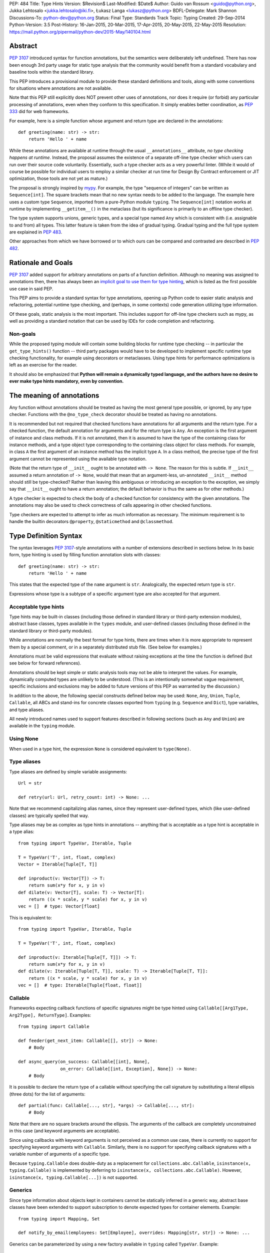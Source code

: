 PEP: 484
Title: Type Hints
Version: $Revision$
Last-Modified: $Date$
Author: Guido van Rossum <guido@python.org>, Jukka Lehtosalo <jukka.lehtosalo@iki.fi>, Łukasz Langa <lukasz@python.org>
BDFL-Delegate: Mark Shannon
Discussions-To: python-dev@python.org
Status: Final
Type: Standards Track
Topic: Typing
Created: 29-Sep-2014
Python-Version: 3.5
Post-History: 16-Jan-2015, 20-Mar-2015, 17-Apr-2015, 20-May-2015, 22-May-2015
Resolution: https://mail.python.org/pipermail/python-dev/2015-May/140104.html


Abstract
========

:pep:`3107` introduced syntax for function annotations, but the semantics
were deliberately left undefined.  There has now been enough 3rd party
usage for static type analysis that the community would benefit from
a standard vocabulary and baseline tools within the standard library.

This PEP introduces a provisional module to provide these standard
definitions and tools, along with some conventions for situations
where annotations are not available.

Note that this PEP still explicitly does NOT prevent other uses of
annotations, nor does it require (or forbid) any particular processing
of annotations, even when they conform to this specification.  It
simply enables better coordination, as :pep:`333` did for web frameworks.

For example, here is a simple function whose argument and return type
are declared in the annotations::

  def greeting(name: str) -> str:
      return 'Hello ' + name

While these annotations are available at runtime through the usual
``__annotations__`` attribute, *no type checking happens at runtime*.
Instead, the proposal assumes the existence of a separate off-line
type checker which users can run over their source code voluntarily.
Essentially, such a type checker acts as a very powerful linter.
(While it would of course be possible for individual users to employ
a similar checker at run time for Design By Contract enforcement or
JIT optimization, those tools are not yet as mature.)

The proposal is strongly inspired by `mypy <mypy_>`_.  For example, the
type "sequence of integers" can be written as ``Sequence[int]``.  The
square brackets mean that no new syntax needs to be added to the
language.  The example here uses a custom type ``Sequence``, imported
from a pure-Python module ``typing``.  The ``Sequence[int]`` notation
works at runtime by implementing ``__getitem__()`` in the metaclass
(but its significance is primarily to an offline type checker).

The type system supports unions, generic types, and a special type
named ``Any`` which is consistent with (i.e. assignable to and from) all
types.  This latter feature is taken from the idea of gradual typing.
Gradual typing and the full type system are explained in :pep:`483`.

Other approaches from which we have borrowed or to which ours can be
compared and contrasted are described in :pep:`482`.


Rationale and Goals
===================

:pep:`3107` added support for arbitrary annotations on parts of a
function definition.  Although no meaning was assigned to annotations
then, there has always been an `implicit goal to use them for type
hinting <gvr-artima_>`_, which is listed as the first possible use case
in said PEP.

This PEP aims to provide a standard syntax for type annotations,
opening up Python code to easier static analysis and refactoring,
potential runtime type checking, and (perhaps, in some contexts)
code generation utilizing type information.

Of these goals, static analysis is the most important.  This includes
support for off-line type checkers such as mypy, as well as providing
a standard notation that can be used by IDEs for code completion and
refactoring.

Non-goals
---------

While the proposed typing module will contain some building blocks for
runtime type checking -- in particular the ``get_type_hints()``
function -- third party packages would have to be developed to
implement specific runtime type checking functionality, for example
using decorators or metaclasses.  Using type hints for performance
optimizations is left as an exercise for the reader.

It should also be emphasized that **Python will remain a dynamically
typed language, and the authors have no desire to ever make type hints
mandatory, even by convention.**


The meaning of annotations
==========================

Any function without annotations should be treated as having the most
general type possible, or ignored, by any type checker.  Functions
with the ``@no_type_check`` decorator should be treated as having
no annotations.

It is recommended but not required that checked functions have
annotations for all arguments and the return type.  For a checked
function, the default annotation for arguments and for the return type
is ``Any``.  An exception is the first argument of instance and
class methods. If it is not annotated, then it is assumed to have the
type of the containing class for instance methods, and a type object
type corresponding to the containing class object for class methods.
For example, in class ``A`` the first argument of an instance method
has the implicit type ``A``. In a class method, the precise type of
the first argument cannot be represented using the available type
notation.

(Note that the return type of ``__init__`` ought to be annotated with
``-> None``.  The reason for this is subtle.  If ``__init__`` assumed
a return annotation of ``-> None``, would that mean that an
argument-less, un-annotated ``__init__`` method should still be
type-checked?  Rather than leaving this ambiguous or introducing an
exception to the exception, we simply say that ``__init__`` ought to
have a return annotation; the default behavior is thus the same as for
other methods.)

A type checker is expected to check the body of a checked function for
consistency with the given annotations.  The annotations may also be
used to check correctness of calls appearing in other checked functions.

Type checkers are expected to attempt to infer as much information as
necessary.  The minimum requirement is to handle the builtin
decorators ``@property``, ``@staticmethod`` and ``@classmethod``.


Type Definition Syntax
======================

The syntax leverages :pep:`3107`-style annotations with a number of
extensions described in sections below.  In its basic form, type
hinting is used by filling function annotation slots with classes::

  def greeting(name: str) -> str:
      return 'Hello ' + name

This states that the expected type of the ``name`` argument is
``str``.  Analogically, the expected return type is ``str``.

Expressions whose type is a subtype of a specific argument type are
also accepted for that argument.


Acceptable type hints
---------------------

Type hints may be built-in classes (including those defined in
standard library or third-party extension modules), abstract base
classes, types available in the ``types`` module, and user-defined
classes (including those defined in the standard library or
third-party modules).

While annotations are normally the best format for type hints,
there are times when it is more appropriate to represent them
by a special comment, or in a separately distributed stub
file.  (See below for examples.)

Annotations must be valid expressions that evaluate without raising
exceptions at the time the function is defined (but see below for
forward references).

Annotations should be kept simple or static analysis tools may not be
able to interpret the values. For example, dynamically computed types
are unlikely to be understood.  (This is an
intentionally somewhat vague requirement, specific inclusions and
exclusions may be added to future versions of this PEP as warranted by
the discussion.)

In addition to the above, the following special constructs defined
below may be used: ``None``, ``Any``, ``Union``, ``Tuple``,
``Callable``, all ABCs and stand-ins for concrete classes exported
from ``typing`` (e.g. ``Sequence`` and ``Dict``), type variables, and
type aliases.

All newly introduced names used to support features described in
following sections (such as ``Any`` and ``Union``) are available in
the ``typing`` module.


Using None
----------

When used in a type hint, the expression ``None`` is considered
equivalent to ``type(None)``.


Type aliases
------------

Type aliases are defined by simple variable assignments::

  Url = str

  def retry(url: Url, retry_count: int) -> None: ...

Note that we recommend capitalizing alias names, since they represent
user-defined types, which (like user-defined classes) are typically
spelled that way.

Type aliases may be as complex as type hints in annotations --
anything that is acceptable as a type hint is acceptable in a type
alias::

    from typing import TypeVar, Iterable, Tuple

    T = TypeVar('T', int, float, complex)
    Vector = Iterable[Tuple[T, T]]

    def inproduct(v: Vector[T]) -> T:
        return sum(x*y for x, y in v)
    def dilate(v: Vector[T], scale: T) -> Vector[T]:
        return ((x * scale, y * scale) for x, y in v)
    vec = []  # type: Vector[float]


This is equivalent to::

    from typing import TypeVar, Iterable, Tuple

    T = TypeVar('T', int, float, complex)

    def inproduct(v: Iterable[Tuple[T, T]]) -> T:
        return sum(x*y for x, y in v)
    def dilate(v: Iterable[Tuple[T, T]], scale: T) -> Iterable[Tuple[T, T]]:
        return ((x * scale, y * scale) for x, y in v)
    vec = []  # type: Iterable[Tuple[float, float]]


Callable
--------

Frameworks expecting callback functions of specific signatures might be
type hinted using ``Callable[[Arg1Type, Arg2Type], ReturnType]``.
Examples::

  from typing import Callable

  def feeder(get_next_item: Callable[[], str]) -> None:
      # Body

  def async_query(on_success: Callable[[int], None],
                  on_error: Callable[[int, Exception], None]) -> None:
      # Body

It is possible to declare the return type of a callable without
specifying the call signature by substituting a literal ellipsis
(three dots) for the list of arguments::

  def partial(func: Callable[..., str], *args) -> Callable[..., str]:
      # Body

Note that there are no square brackets around the ellipsis.  The
arguments of the callback are completely unconstrained in this case
(and keyword arguments are acceptable).

Since using callbacks with keyword arguments is not perceived as a
common use case, there is currently no support for specifying keyword
arguments with ``Callable``.  Similarly, there is no support for
specifying callback signatures with a variable number of arguments of a
specific type.

Because ``typing.Callable`` does double-duty as a replacement for
``collections.abc.Callable``, ``isinstance(x, typing.Callable)`` is
implemented by deferring to ``isinstance(x, collections.abc.Callable)``.
However, ``isinstance(x, typing.Callable[...])`` is not supported.


Generics
--------

Since type information about objects kept in containers cannot be
statically inferred in a generic way, abstract base classes have been
extended to support subscription to denote expected types for container
elements.  Example::

  from typing import Mapping, Set

  def notify_by_email(employees: Set[Employee], overrides: Mapping[str, str]) -> None: ...

Generics can be parameterized by using a new factory available in
``typing`` called ``TypeVar``.  Example::

  from typing import Sequence, TypeVar

  T = TypeVar('T')      # Declare type variable

  def first(l: Sequence[T]) -> T:   # Generic function
      return l[0]

In this case the contract is that the returned value is consistent with
the elements held by the collection.

A ``TypeVar()`` expression must always directly be assigned to a
variable (it should not be used as part of a larger expression).  The
argument to ``TypeVar()`` must be a string equal to the variable name
to which it is assigned.  Type variables must not be redefined.

``TypeVar`` supports constraining parametric types to a fixed set of possible
types (note: those types cannot be parameterized by type variables). For
example, we can define a type variable that ranges over just ``str`` and
``bytes``. By default, a type variable ranges over all possible types.
Example of constraining a type variable::

  from typing import TypeVar, Text

  AnyStr = TypeVar('AnyStr', Text, bytes)

  def concat(x: AnyStr, y: AnyStr) -> AnyStr:
      return x + y

The function ``concat`` can be called with either two ``str`` arguments
or two ``bytes`` arguments, but not with a mix of ``str`` and ``bytes``
arguments.

There should be at least two constraints, if any; specifying a single
constraint is disallowed.

Subtypes of types constrained by a type variable should be treated
as their respective explicitly listed base types in the context of the
type variable.  Consider this example::

  class MyStr(str): ...

  x = concat(MyStr('apple'), MyStr('pie'))

The call is valid but the type variable ``AnyStr`` will be set to
``str`` and not ``MyStr``. In effect, the inferred type of the return
value assigned to ``x`` will also be ``str``.

Additionally, ``Any`` is a valid value for every type variable.
Consider the following::

  def count_truthy(elements: List[Any]) -> int:
      return sum(1 for elem in elements if elem)

This is equivalent to omitting the generic notation and just saying
``elements: List``.


User-defined generic types
--------------------------

You can include a ``Generic`` base class to define a user-defined class
as generic.  Example::

  from typing import TypeVar, Generic
  from logging import Logger

  T = TypeVar('T')

  class LoggedVar(Generic[T]):
      def __init__(self, value: T, name: str, logger: Logger) -> None:
          self.name = name
          self.logger = logger
          self.value = value

      def set(self, new: T) -> None:
          self.log('Set ' + repr(self.value))
          self.value = new

      def get(self) -> T:
          self.log('Get ' + repr(self.value))
          return self.value

      def log(self, message: str) -> None:
          self.logger.info('{}: {}'.format(self.name, message))

``Generic[T]`` as a base class defines that the class ``LoggedVar``
takes a single type parameter ``T``. This also makes ``T`` valid as
a type within the class body.

The ``Generic`` base class uses a metaclass that defines ``__getitem__``
so that ``LoggedVar[t]`` is valid as a type::

  from typing import Iterable

  def zero_all_vars(vars: Iterable[LoggedVar[int]]) -> None:
      for var in vars:
          var.set(0)

A generic type can have any number of type variables, and type variables
may be constrained. This is valid::

  from typing import TypeVar, Generic
  ...

  T = TypeVar('T')
  S = TypeVar('S')

  class Pair(Generic[T, S]):
      ...

Each type variable argument to ``Generic`` must be distinct. This is
thus invalid::

  from typing import TypeVar, Generic
  ...

  T = TypeVar('T')

  class Pair(Generic[T, T]):   # INVALID
      ...

The ``Generic[T]`` base class is redundant in simple cases where you
subclass some other generic class and specify type variables for its
parameters::

  from typing import TypeVar, Iterator

  T = TypeVar('T')

  class MyIter(Iterator[T]):
      ...

That class definition is equivalent to::

  class MyIter(Iterator[T], Generic[T]):
      ...

You can use multiple inheritance with ``Generic``::

  from typing import TypeVar, Generic, Sized, Iterable, Container, Tuple

  T = TypeVar('T')

  class LinkedList(Sized, Generic[T]):
      ...

  K = TypeVar('K')
  V = TypeVar('V')

  class MyMapping(Iterable[Tuple[K, V]],
                  Container[Tuple[K, V]],
                  Generic[K, V]):
      ...

Subclassing a generic class without specifying type parameters assumes
``Any`` for each position.  In the following example, ``MyIterable``
is not generic but implicitly inherits from ``Iterable[Any]``::

  from typing import Iterable

  class MyIterable(Iterable):  # Same as Iterable[Any]
      ...

Generic metaclasses are not supported.


Scoping rules for type variables
--------------------------------

Type variables follow normal name resolution rules.
However, there are some special cases in the static typechecking context:

* A type variable used in a generic function could be inferred to represent
  different types in the same code block. Example::

    from typing import TypeVar, Generic

    T = TypeVar('T')

    def fun_1(x: T) -> T: ...  # T here
    def fun_2(x: T) -> T: ...  # and here could be different

    fun_1(1)                   # This is OK, T is inferred to be int
    fun_2('a')                 # This is also OK, now T is str

* A type variable used in a method of a generic class that coincides
  with one of the variables that parameterize this class is always bound
  to that variable. Example::

    from typing import TypeVar, Generic

    T = TypeVar('T')

    class MyClass(Generic[T]):
        def meth_1(self, x: T) -> T: ...  # T here
        def meth_2(self, x: T) -> T: ...  # and here are always the same

    a = MyClass()  # type: MyClass[int]
    a.meth_1(1)    # OK
    a.meth_2('a')  # This is an error!

* A type variable used in a method that does not match any of the variables
  that parameterize the class makes this method a generic function in that
  variable::

    T = TypeVar('T')
    S = TypeVar('S')
    class Foo(Generic[T]):
        def method(self, x: T, y: S) -> S:
            ...

    x = Foo()               # type: Foo[int]
    y = x.method(0, "abc")  # inferred type of y is str

* Unbound type variables should not appear in the bodies of generic functions,
  or in the class bodies apart from method definitions::

    T = TypeVar('T')
    S = TypeVar('S')

    def a_fun(x: T) -> None:
        # this is OK
        y = []  # type: List[T]
        # but below is an error!
        y = []  # type: List[S]

    class Bar(Generic[T]):
        # this is also an error
        an_attr = []  # type: List[S]

        def do_something(x: S) -> S:  # this is OK though
            ...

* A generic class definition that appears inside a generic function
  should not use type variables that parameterize the generic function::

    from typing import List

    def a_fun(x: T) -> None:

        # This is OK
        a_list = []  # type: List[T]
        ...

        # This is however illegal
        class MyGeneric(Generic[T]):
            ...

* A generic class nested in another generic class cannot use same type
  variables. The scope of the type variables of the outer class
  doesn't cover the inner one::

    T = TypeVar('T')
    S = TypeVar('S')

    class Outer(Generic[T]):
        class Bad(Iterable[T]):       # Error
            ...
        class AlsoBad:
            x = None  # type: List[T] # Also an error

        class Inner(Iterable[S]):     # OK
            ...
        attr = None  # type: Inner[T] # Also OK


Instantiating generic classes and type erasure
----------------------------------------------

User-defined generic classes can be instantiated. Suppose we write
a ``Node`` class inheriting from ``Generic[T]``::

  from typing import TypeVar, Generic

  T = TypeVar('T')

  class Node(Generic[T]):
      ...

To create ``Node`` instances you call ``Node()`` just as for a regular
class.  At runtime the type (class) of the instance will be ``Node``.
But what type does it have to the type checker?  The answer depends on
how much information is available in the call.  If the constructor
(``__init__`` or ``__new__``) uses ``T`` in its signature, and a
corresponding argument value is passed, the type of the corresponding
argument(s) is substituted.  Otherwise, ``Any`` is assumed.  Example::

  from typing import TypeVar, Generic

  T = TypeVar('T')

  class Node(Generic[T]):
      x = None  # type: T # Instance attribute (see below)
      def __init__(self, label: T = None) -> None:
          ...

  x = Node('')  # Inferred type is Node[str]
  y = Node(0)   # Inferred type is Node[int]
  z = Node()    # Inferred type is Node[Any]

In case the inferred type uses ``[Any]`` but the intended type is more
specific, you can use a type comment (see below) to force the type of
the variable, e.g.::

  # (continued from previous example)
  a = Node()  # type: Node[int]
  b = Node()  # type: Node[str]

Alternatively, you can instantiate a specific concrete type, e.g.::

  # (continued from previous example)
  p = Node[int]()
  q = Node[str]()
  r = Node[int]('')  # Error
  s = Node[str](0)   # Error

Note that the runtime type (class) of ``p`` and ``q`` is still just ``Node``
-- ``Node[int]`` and ``Node[str]`` are distinguishable class objects, but
the runtime class of the objects created by instantiating them doesn't
record the distinction. This behavior is called "type erasure"; it is
common practice in languages with generics (e.g. Java, TypeScript).

Using generic classes (parameterized or not) to access attributes will result
in type check failure. Outside the class definition body, a class attribute
cannot be assigned, and can only be looked up by accessing it through a
class instance that does not have an instance attribute with the same name::

  # (continued from previous example)
  Node[int].x = 1  # Error
  Node[int].x      # Error
  Node.x = 1       # Error
  Node.x           # Error
  type(p).x        # Error
  p.x              # Ok (evaluates to None)
  Node[int]().x    # Ok (evaluates to None)
  p.x = 1          # Ok, but assigning to instance attribute

Generic versions of abstract collections like ``Mapping`` or ``Sequence``
and generic versions of built-in classes -- ``List``, ``Dict``, ``Set``,
and ``FrozenSet`` -- cannot be instantiated. However, concrete user-defined
subclasses thereof and generic versions of concrete collections can be
instantiated::

  data = DefaultDict[int, bytes]()

Note that one should not confuse static types and runtime classes.
The type is still erased in this case and the above expression is
just a shorthand for::

  data = collections.defaultdict()  # type: DefaultDict[int, bytes]

It is not recommended to use the subscripted class (e.g. ``Node[int]``)
directly in an expression -- using a type alias (e.g. ``IntNode = Node[int]``)
instead is preferred. (First, creating the subscripted class,
e.g. ``Node[int]``, has a runtime cost. Second, using a type alias
is more readable.)


Arbitrary generic types as base classes
---------------------------------------

``Generic[T]`` is only valid as a base class -- it's not a proper type.
However, user-defined generic types such as ``LinkedList[T]`` from the
above example and built-in generic types and ABCs such as ``List[T]``
and ``Iterable[T]`` are valid both as types and as base classes. For
example, we can define a subclass of ``Dict`` that specializes type
arguments::

  from typing import Dict, List, Optional

  class Node:
      ...

  class SymbolTable(Dict[str, List[Node]]):
      def push(self, name: str, node: Node) -> None:
          self.setdefault(name, []).append(node)

      def pop(self, name: str) -> Node:
          return self[name].pop()

      def lookup(self, name: str) -> Optional[Node]:
          nodes = self.get(name)
          if nodes:
              return nodes[-1]
          return None

``SymbolTable`` is a subclass of ``dict`` and a subtype of ``Dict[str,
List[Node]]``.

If a generic base class has a type variable as a type argument, this
makes the defined class generic. For example, we can define a generic
``LinkedList`` class that is iterable and a container::

  from typing import TypeVar, Iterable, Container

  T = TypeVar('T')

  class LinkedList(Iterable[T], Container[T]):
      ...

Now ``LinkedList[int]`` is a valid type. Note that we can use ``T``
multiple times in the base class list, as long as we don't use the
same type variable ``T`` multiple times within ``Generic[...]``.

Also consider the following example::

  from typing import TypeVar, Mapping

  T = TypeVar('T')

  class MyDict(Mapping[str, T]):
      ...

In this case MyDict has a single parameter, T.


Abstract generic types
----------------------

The metaclass used by ``Generic`` is a subclass of ``abc.ABCMeta``.
A generic class can be an ABC by including abstract methods
or properties, and generic classes can also have ABCs as base
classes without a metaclass conflict.


Type variables with an upper bound
----------------------------------

A type variable may specify an upper bound using ``bound=<type>`` (note:
<type> itself cannot be parameterized by type variables). This means that an
actual type substituted (explicitly or implicitly) for the type variable must
be a subtype of the boundary type. Example::

  from typing import TypeVar, Sized

  ST = TypeVar('ST', bound=Sized)

  def longer(x: ST, y: ST) -> ST:
      if len(x) > len(y):
          return x
      else:
          return y

  longer([1], [1, 2])  # ok, return type List[int]
  longer({1}, {1, 2})  # ok, return type Set[int]
  longer([1], {1, 2})  # ok, return type Collection[int]

An upper bound cannot be combined with type constraints (as in used
``AnyStr``, see the example earlier); type constraints cause the
inferred type to be _exactly_ one of the constraint types, while an
upper bound just requires that the actual type is a subtype of the
boundary type.


Covariance and contravariance
-----------------------------

Consider a class ``Employee`` with a subclass ``Manager``.  Now
suppose we have a function with an argument annotated with
``List[Employee]``.  Should we be allowed to call this function with a
variable of type ``List[Manager]`` as its argument?  Many people would
answer "yes, of course" without even considering the consequences.
But unless we know more about the function, a type checker should
reject such a call: the function might append an ``Employee`` instance
to the list, which would violate the variable's type in the caller.

It turns out such an argument acts *contravariantly*, whereas the
intuitive answer (which is correct in case the function doesn't mutate
its argument!) requires the argument to act *covariantly*.  A longer
introduction to these concepts can be found on `Wikipedia
<wiki-variance_>`_ and in :pep:`483`; here we just show how to control
a type checker's behavior.

By default generic types are considered *invariant* in all type variables,
which means that values for variables annotated with types like
``List[Employee]`` must exactly match the type annotation -- no subclasses or
superclasses of the type parameter (in this example ``Employee``) are
allowed.

To facilitate the declaration of container types where covariant or
contravariant type checking is acceptable, type variables accept keyword
arguments ``covariant=True`` or ``contravariant=True``. At most one of these
may be passed. Generic types defined with such variables are considered
covariant or contravariant in the corresponding variable. By convention,
it is recommended to use names ending in ``_co`` for type variables
defined with ``covariant=True`` and names ending in ``_contra`` for that
defined with ``contravariant=True``.

A typical example involves defining an immutable (or read-only)
container class::

  from typing import TypeVar, Generic, Iterable, Iterator

  T_co = TypeVar('T_co', covariant=True)

  class ImmutableList(Generic[T_co]):
      def __init__(self, items: Iterable[T_co]) -> None: ...
      def __iter__(self) -> Iterator[T_co]: ...
      ...

  class Employee: ...

  class Manager(Employee): ...

  def dump_employees(emps: ImmutableList[Employee]) -> None:
      for emp in emps:
          ...

  mgrs = ImmutableList([Manager()])  # type: ImmutableList[Manager]
  dump_employees(mgrs)  # OK

The read-only collection classes in ``typing`` are all declared
covariant in their type variable (e.g. ``Mapping`` and ``Sequence``). The
mutable collection classes (e.g. ``MutableMapping`` and
``MutableSequence``) are declared invariant. The one example of
a contravariant type is the ``Generator`` type, which is contravariant
in the ``send()`` argument type (see below).

Note: Covariance or contravariance is *not* a property of a type variable,
but a property of a generic class defined using this variable.
Variance is only applicable to generic types; generic functions
do not have this property. The latter should be defined using only
type variables without ``covariant`` or ``contravariant`` keyword arguments.
For example, the following example is
fine::

  from typing import TypeVar

  class Employee: ...

  class Manager(Employee): ...

  E = TypeVar('E', bound=Employee)

  def dump_employee(e: E) -> None: ...

  dump_employee(Manager())  # OK

while the following is prohibited::

  B_co = TypeVar('B_co', covariant=True)

  def bad_func(x: B_co) -> B_co:  # Flagged as error by a type checker
      ...


The numeric tower
-----------------

:pep:`3141` defines Python's numeric tower, and the stdlib module
``numbers`` implements the corresponding ABCs (``Number``,
``Complex``, ``Real``, ``Rational`` and ``Integral``).  There are some
issues with these ABCs, but the built-in concrete numeric classes
``complex``, ``float`` and ``int`` are ubiquitous (especially the
latter two :-).

Rather than requiring that users write ``import numbers`` and then use
``numbers.Float`` etc., this PEP proposes a straightforward shortcut
that is almost as effective: when an argument is annotated as having
type ``float``, an argument of type ``int`` is acceptable; similar,
for an argument annotated as having type ``complex``, arguments of
type ``float`` or ``int`` are acceptable.  This does not handle
classes implementing the corresponding ABCs or the
``fractions.Fraction`` class, but we believe those use cases are
exceedingly rare.


Forward references
------------------

When a type hint contains names that have not been defined yet, that
definition may be expressed as a string literal, to be resolved later.

A situation where this occurs commonly is the definition of a
container class, where the class being defined occurs in the signature
of some of the methods.  For example, the following code (the start of
a simple binary tree implementation) does not work::

  class Tree:
      def __init__(self, left: Tree, right: Tree):
          self.left = left
          self.right = right

To address this, we write::

  class Tree:
      def __init__(self, left: 'Tree', right: 'Tree'):
          self.left = left
          self.right = right

The string literal should contain a valid Python expression (i.e.,
``compile(lit, '', 'eval')`` should be a valid code object) and it
should evaluate without errors once the module has been fully loaded.
The local and global namespace in which it is evaluated should be the
same namespaces in which default arguments to the same function would
be evaluated.

Moreover, the expression should be parseable as a valid type hint, i.e.,
it is constrained by the rules from the section `Acceptable type hints`_
above.

It is allowable to use string literals as *part* of a type hint, for
example::

    class Tree:
        ...
        def leaves(self) -> List['Tree']:
            ...

A common use for forward references is when e.g. Django models are
needed in the signatures.  Typically, each model is in a separate
file, and has methods taking arguments whose type involves other models.
Because of the way circular imports work in Python, it is often not
possible to import all the needed models directly::

    # File models/a.py
    from models.b import B
    class A(Model):
        def foo(self, b: B): ...

    # File models/b.py
    from models.a import A
    class B(Model):
        def bar(self, a: A): ...

    # File main.py
    from models.a import A
    from models.b import B

Assuming main is imported first, this will fail with an ImportError at
the line ``from models.a import A`` in models/b.py, which is being
imported from models/a.py before a has defined class A.  The solution
is to switch to module-only imports and reference the models by their
_module_._class_ name::

    # File models/a.py
    from models import b
    class A(Model):
        def foo(self, b: 'b.B'): ...

    # File models/b.py
    from models import a
    class B(Model):
        def bar(self, a: 'a.A'): ...

    # File main.py
    from models.a import A
    from models.b import B


Union types
-----------

Since accepting a small, limited set of expected types for a single
argument is common, there is a new special factory called ``Union``.
Example::

  from typing import Union

  def handle_employees(e: Union[Employee, Sequence[Employee]]) -> None:
      if isinstance(e, Employee):
          e = [e]
      ...

A type factored by ``Union[T1, T2, ...]`` is a supertype
of all types ``T1``, ``T2``, etc., so that a value that
is a member of one of these types is acceptable for an argument
annotated by ``Union[T1, T2, ...]``.

One common case of union types are *optional* types.  By default,
``None`` is an invalid value for any type, unless a default value of
``None`` has been provided in the function definition.  Examples::

  def handle_employee(e: Union[Employee, None]) -> None: ...

As a shorthand for ``Union[T1, None]`` you can write ``Optional[T1]``;
for example, the above is equivalent to::

  from typing import Optional

  def handle_employee(e: Optional[Employee]) -> None: ...

A past version of this PEP allowed type checkers to assume an optional
type when the default value is ``None``, as in this code::

  def handle_employee(e: Employee = None): ...

This would have been treated as equivalent to::

  def handle_employee(e: Optional[Employee] = None) -> None: ...

This is no longer the recommended behavior. Type checkers should move
towards requiring the optional type to be made explicit.

Support for singleton types in unions
-------------------------------------

A singleton instance is frequently used to mark some special condition,
in particular in situations where ``None`` is also a valid value
for a variable. Example::

  _empty = object()

  def func(x=_empty):
      if x is _empty:  # default argument value
          return 0
      elif x is None:  # argument was provided and it's None
          return 1
      else:
          return x * 2

To allow precise typing in such situations, the user should use
the ``Union`` type in conjunction with the ``enum.Enum`` class provided
by the standard library, so that type errors can be caught statically::

  from typing import Union
  from enum import Enum

  class Empty(Enum):
      token = 0
  _empty = Empty.token

  def func(x: Union[int, None, Empty] = _empty) -> int:

      boom = x * 42  # This fails type check

      if x is _empty:
          return 0
      elif x is None:
          return 1
      else:  # At this point typechecker knows that x can only have type int
          return x * 2

Since the subclasses of ``Enum`` cannot be further subclassed,
the type of variable ``x`` can be statically inferred in all branches
of the above example. The same approach is applicable if more than one
singleton object is needed: one can use an enumeration that has more than
one value::

  class Reason(Enum):
      timeout = 1
      error = 2

  def process(response: Union[str, Reason] = '') -> str:
      if response is Reason.timeout:
          return 'TIMEOUT'
      elif response is Reason.error:
          return 'ERROR'
      else:
          # response can be only str, all other possible values exhausted
          return 'PROCESSED: ' + response


The ``Any`` type
----------------

A special kind of type is ``Any``.  Every type is consistent with
``Any``.  It can be considered a type that has all values and all methods.
Note that ``Any`` and builtin type ``object`` are completely different.

When the type of a value is ``object``, the type checker will reject
almost all operations on it, and assigning it to a variable (or using
it as a return value) of a more specialized type is a type error.  On
the other hand, when a value has type ``Any``, the type checker will
allow all operations on it, and a value of type ``Any`` can be assigned
to a variable (or used as a return value) of a more constrained type.

A function parameter without an annotation is assumed to be annotated with
``Any``. If a generic type is used without specifying type parameters,
they are assumed to be ``Any``::

  from typing import Mapping

  def use_map(m: Mapping) -> None:  # Same as Mapping[Any, Any]
      ...

This rule also applies to ``Tuple``, in annotation context it is equivalent
to ``Tuple[Any, ...]`` and, in turn, to ``tuple``. As well, a bare
``Callable`` in an annotation is equivalent to ``Callable[..., Any]`` and,
in turn, to ``collections.abc.Callable``::

  from typing import Tuple, List, Callable

  def check_args(args: Tuple) -> bool:
      ...

  check_args(())           # OK
  check_args((42, 'abc'))  # Also OK
  check_args(3.14)         # Flagged as error by a type checker

  # A list of arbitrary callables is accepted by this function
  def apply_callbacks(cbs: List[Callable]) -> None:
      ...


The ``NoReturn`` type
---------------------

The ``typing`` module provides a special type ``NoReturn`` to annotate functions
that never return normally. For example, a function that unconditionally
raises an exception::

  from typing import NoReturn

  def stop() -> NoReturn:
      raise RuntimeError('no way')

The ``NoReturn`` annotation is used for functions such as ``sys.exit``.
Static type checkers will ensure that functions annotated as returning
``NoReturn`` truly never return, either implicitly or explicitly::

  import sys
  from typing import NoReturn

    def f(x: int) -> NoReturn:  # Error, f(0) implicitly returns None
        if x != 0:
            sys.exit(1)

The checkers will also recognize that the code after calls to such functions
is unreachable and will behave accordingly::

  # continue from first example
  def g(x: int) -> int:
      if x > 0:
          return x
      stop()
      return 'whatever works'  # Error might be not reported by some checkers
                               # that ignore errors in unreachable blocks

The ``NoReturn`` type is only valid as a return annotation of functions,
and considered an error if it appears in other positions::

  from typing import List, NoReturn

  # All of the following are errors
  def bad1(x: NoReturn) -> int:
      ...
  bad2 = None  # type: NoReturn
  def bad3() -> List[NoReturn]:
      ...


The type of class objects
-------------------------

Sometimes you want to talk about class objects, in particular class
objects that inherit from a given class.  This can be spelled as
``Type[C]`` where ``C`` is a class.  To clarify: while ``C`` (when
used as an annotation) refers to instances of class ``C``, ``Type[C]``
refers to *subclasses* of ``C``.  (This is a similar distinction as
between ``object`` and ``type``.)

For example, suppose we have the following classes::

  class User: ...  # Abstract base for User classes
  class BasicUser(User): ...
  class ProUser(User): ...
  class TeamUser(User): ...

And suppose we have a function that creates an instance of one of
these classes if you pass it a class object::

  def new_user(user_class):
      user = user_class()
      # (Here we could write the user object to a database)
      return user

Without ``Type[]`` the best we could do to annotate ``new_user()``
would be::

  def new_user(user_class: type) -> User:
      ...

However using ``Type[]`` and a type variable with an upper bound we
can do much better::

  U = TypeVar('U', bound=User)
  def new_user(user_class: Type[U]) -> U:
      ...

Now when we call ``new_user()`` with a specific subclass of ``User`` a
type checker will infer the correct type of the result::

  joe = new_user(BasicUser)  # Inferred type is BasicUser

The value corresponding to ``Type[C]`` must be an actual class object
that's a subtype of ``C``, not a special form.  In other words, in the
above example calling e.g. ``new_user(Union[BasicUser, ProUser])`` is
rejected by the type checker (in addition to failing at runtime
because you can't instantiate a union).

Note that it is legal to use a union of classes as the parameter for
``Type[]``, as in::

  def new_non_team_user(user_class: Type[Union[BasicUser, ProUser]]):
      user = new_user(user_class)
      ...

However the actual argument passed in at runtime must still be a
concrete class object, e.g. in the above example::

  new_non_team_user(ProUser)  # OK
  new_non_team_user(TeamUser)  # Disallowed by type checker

``Type[Any]`` is also supported (see below for its meaning).

``Type[T]`` where ``T`` is a type variable is allowed when annotating the
first argument of a class method (see the relevant section).

Any other special constructs like ``Tuple`` or ``Callable`` are not allowed
as an argument to ``Type``.

There are some concerns with this feature: for example when
``new_user()`` calls ``user_class()`` this implies that all subclasses
of ``User`` must support this in their constructor signature.  However
this is not unique to ``Type[]``: class methods have similar concerns.
A type checker ought to flag violations of such assumptions, but by
default constructor calls that match the constructor signature in the
indicated base class (``User`` in the example above) should be
allowed.  A program containing a complex or extensible class hierarchy
might also handle this by using a factory class method.  A future
revision of this PEP may introduce better ways of dealing with these
concerns.

When ``Type`` is parameterized it requires exactly one parameter.
Plain ``Type`` without brackets is equivalent to ``Type[Any]`` and
this in turn is equivalent to ``type`` (the root of Python's metaclass
hierarchy).  This equivalence also motivates the name, ``Type``, as
opposed to alternatives like ``Class`` or ``SubType``, which were
proposed while this feature was under discussion; this is similar to
the relationship between e.g. ``List`` and ``list``.

Regarding the behavior of ``Type[Any]`` (or ``Type`` or ``type``),
accessing attributes of a variable with this type only provides
attributes and methods defined by ``type`` (for example,
``__repr__()`` and ``__mro__``).  Such a variable can be called with
arbitrary arguments, and the return type is ``Any``.

``Type`` is covariant in its parameter, because ``Type[Derived]`` is a
subtype of ``Type[Base]``::

  def new_pro_user(pro_user_class: Type[ProUser]):
      user = new_user(pro_user_class)  # OK
      ...


Annotating instance and class methods
-------------------------------------

In most cases the first argument of class and instance methods
does not need to be annotated, and it is assumed to have the
type of the containing class for instance methods, and a type object
type corresponding to the containing class object for class methods.
In addition, the first argument in an instance method can be annotated
with a type variable. In this case the return type may use the same
type variable, thus making that method a generic function. For example::

  T = TypeVar('T', bound='Copyable')
  class Copyable:
      def copy(self: T) -> T:
          # return a copy of self

  class C(Copyable): ...
  c = C()
  c2 = c.copy()  # type here should be C

The same applies to class methods using ``Type[]`` in an annotation
of the first argument::

  T = TypeVar('T', bound='C')
  class C:
      @classmethod
      def factory(cls: Type[T]) -> T:
          # make a new instance of cls

  class D(C): ...
  d = D.factory()  # type here should be D

Note that some type checkers may apply restrictions on this use, such as
requiring an appropriate upper bound for the type variable used
(see examples).


Version and platform checking
-----------------------------

Type checkers are expected to understand simple version and platform
checks, e.g.::

  import sys

  if sys.version_info[0] >= 3:
      # Python 3 specific definitions
  else:
      # Python 2 specific definitions

  if sys.platform == 'win32':
      # Windows specific definitions
  else:
      # Posix specific definitions

Don't expect a checker to understand obfuscations like
``"".join(reversed(sys.platform)) == "xunil"``.


Runtime or type checking?
-------------------------

Sometimes there's code that must be seen by a type checker (or other
static analysis tools) but should not be executed.  For such
situations the ``typing`` module defines a constant,
``TYPE_CHECKING``, that is considered ``True`` during type checking
(or other static analysis) but ``False`` at runtime.  Example::

  import typing

  if typing.TYPE_CHECKING:
      import expensive_mod

  def a_func(arg: 'expensive_mod.SomeClass') -> None:
      a_var = arg  # type: expensive_mod.SomeClass
      ...

(Note that the type annotation must be enclosed in quotes, making it a
"forward reference", to hide the ``expensive_mod`` reference from the
interpreter runtime.  In the ``# type`` comment no quotes are needed.)

This approach may also be useful to handle import cycles.


Arbitrary argument lists and default argument values
----------------------------------------------------

Arbitrary argument lists can as well be type annotated,
so that the definition::

  def foo(*args: str, **kwds: int): ...

is acceptable and it means that, e.g., all of the following
represent function calls with valid types of arguments::

  foo('a', 'b', 'c')
  foo(x=1, y=2)
  foo('', z=0)

In the body of function ``foo``, the type of variable ``args`` is
deduced as ``Tuple[str, ...]`` and the type of variable ``kwds``
is ``Dict[str, int]``.

In stubs it may be useful to declare an argument as having a default
without specifying the actual default value.  For example::

  def foo(x: AnyStr, y: AnyStr = ...) -> AnyStr: ...

What should the default value look like?  Any of the options ``""``,
``b""`` or ``None`` fails to satisfy the type constraint.

In such cases the default value may be specified as a literal
ellipsis, i.e. the above example is literally what you would write.


Positional-only arguments
-------------------------

Some functions are designed to take their arguments only positionally,
and expect their callers never to use the argument's name to provide
that argument by keyword. All arguments with names beginning with
``__`` are assumed to be positional-only, except if their names also
end with ``__``::

  def quux(__x: int, __y__: int = 0) -> None: ...

  quux(3, __y__=1)  # This call is fine.

  quux(__x=3)  # This call is an error.


Annotating generator functions and coroutines
---------------------------------------------

The return type of generator functions can be annotated by
the generic type ``Generator[yield_type, send_type,
return_type]`` provided by ``typing.py`` module::

  def echo_round() -> Generator[int, float, str]:
      res = yield
      while res:
          res = yield round(res)
      return 'OK'

Coroutines introduced in :pep:`492` are annotated with the same syntax as
ordinary functions. However, the return type annotation corresponds to the
type of ``await`` expression, not to the coroutine type::

  async def spam(ignored: int) -> str:
      return 'spam'

  async def foo() -> None:
      bar = await spam(42)  # type: str

The ``typing.py`` module provides a generic version of ABC
``collections.abc.Coroutine`` to specify awaitables that also support
``send()`` and ``throw()`` methods. The variance and order of type variables
correspond to those of ``Generator``, namely ``Coroutine[T_co, T_contra, V_co]``,
for example::

  from typing import List, Coroutine
  c = None  # type: Coroutine[List[str], str, int]
  ...
  x = c.send('hi')  # type: List[str]
  async def bar() -> None:
      x = await c  # type: int

The module also provides generic ABCs ``Awaitable``,
``AsyncIterable``, and ``AsyncIterator`` for situations where more precise
types cannot be specified::

  def op() -> typing.Awaitable[str]:
      if cond:
          return spam(42)
      else:
          return asyncio.Future(...)


Compatibility with other uses of function annotations
=====================================================

A number of existing or potential use cases for function annotations
exist, which are incompatible with type hinting.  These may confuse
a static type checker.  However, since type hinting annotations have no
runtime behavior (other than evaluation of the annotation expression and
storing annotations in the ``__annotations__`` attribute of the function
object), this does not make the program incorrect -- it just may cause
a type checker to emit spurious warnings or errors.

To mark portions of the program that should not be covered by type
hinting, you can use one or more of the following:

* a ``# type: ignore`` comment;

* a ``@no_type_check`` decorator on a class or function;

* a custom class or function decorator marked with
  ``@no_type_check_decorator``.

For more details see later sections.

In order for maximal compatibility with offline type checking it may
eventually be a good idea to change interfaces that rely on annotations
to switch to a different mechanism, for example a decorator.  In Python
3.5 there is no pressure to do this, however.  See also the longer
discussion under `Rejected alternatives`_ below.


Type comments
=============

No first-class syntax support for explicitly marking variables as being
of a specific type is added by this PEP.  To help with type inference in
complex cases, a comment of the following format may be used::

  x = []                # type: List[Employee]
  x, y, z = [], [], []  # type: List[int], List[int], List[str]
  x, y, z = [], [], []  # type: (List[int], List[int], List[str])
  a, b, *c = range(5)   # type: float, float, List[float]
  x = [1, 2]            # type: List[int]

Type comments should be put on the last line of the statement that
contains the variable definition. They can also be placed on
``with`` statements and ``for`` statements, right after the colon.

Examples of type comments on ``with`` and ``for`` statements::

  with frobnicate() as foo:  # type: int
      # Here foo is an int
      ...

  for x, y in points:  # type: float, float
      # Here x and y are floats
      ...

In stubs it may be useful to declare the existence of a variable
without giving it an initial value.  This can be done using :pep:`526`
variable annotation syntax::

  from typing import IO

  stream: IO[str]

The above syntax is acceptable in stubs for all versions of Python.
However, in non-stub code for versions of Python 3.5 and earlier
there is a special case::

  from typing import IO

  stream = None  # type: IO[str]

Type checkers should not complain about this (despite the value
``None`` not matching the given type), nor should they change the
inferred type to ``Optional[...]`` (despite the rule that does this
for annotated arguments with a default value of ``None``).  The
assumption here is that other code will ensure that the variable is
given a value of the proper type, and all uses can assume that the
variable has the given type.

The ``# type: ignore`` comment should be put on the line that the
error refers to::

  import http.client
  errors = {
      'not_found': http.client.NOT_FOUND  # type: ignore
  }

A ``# type: ignore`` comment on a line by itself at the top of a file,
before any docstrings, imports, or other executable code, silences all
errors in the file. Blank lines and other comments, such as shebang
lines and coding cookies, may precede the ``# type: ignore`` comment.

In some cases, linting tools or other comments may be needed on the same
line as a type comment. In these cases, the type comment should be before
other comments and linting markers:

  # type: ignore # <comment or other marker>

If type hinting proves useful in general, a syntax for typing variables
may be provided in a future Python version. (**UPDATE**: This syntax
was added in Python 3.6 through :pep:`526`.)

Casts
=====

Occasionally the type checker may need a different kind of hint: the
programmer may know that an expression is of a more constrained type
than a type checker may be able to infer.  For example::

  from typing import List, cast

  def find_first_str(a: List[object]) -> str:
      index = next(i for i, x in enumerate(a) if isinstance(x, str))
      # We only get here if there's at least one string in a
      return cast(str, a[index])

Some type checkers may not be able to infer that the type of
``a[index]`` is ``str`` and only infer ``object`` or ``Any``, but we
know that (if the code gets to that point) it must be a string.  The
``cast(t, x)`` call tells the type checker that we are confident that
the type of ``x`` is ``t``.  At runtime a cast always returns the
expression unchanged -- it does not check the type, and it does not
convert or coerce the value.

Casts differ from type comments (see the previous section).  When using
a type comment, the type checker should still verify that the inferred
type is consistent with the stated type.  When using a cast, the type
checker should blindly believe the programmer.  Also, casts can be used
in expressions, while type comments only apply to assignments.


NewType helper function
=======================

There are also situations where a programmer might want to avoid logical
errors by creating simple classes. For example::

  class UserId(int):
      pass

  def get_by_user_id(user_id: UserId):
      ...

However, this approach introduces a runtime overhead. To avoid this,
``typing.py`` provides a helper function ``NewType`` that creates
simple unique types with almost zero runtime overhead. For a static type
checker ``Derived = NewType('Derived', Base)`` is roughly equivalent
to a definition::

  class Derived(Base):
      def __init__(self, _x: Base) -> None:
          ...

While at runtime, ``NewType('Derived', Base)`` returns a dummy function
that simply returns its argument. Type checkers require explicit casts
from ``int`` where ``UserId`` is expected, while implicitly casting
from ``UserId`` where ``int`` is expected. Examples::

        UserId = NewType('UserId', int)

        def name_by_id(user_id: UserId) -> str:
            ...

        UserId('user')          # Fails type check

        name_by_id(42)          # Fails type check
        name_by_id(UserId(42))  # OK

        num = UserId(5) + 1     # type: int

``NewType`` accepts exactly two arguments: a name for the new unique type,
and a base class. The latter should be a proper class (i.e.,
not a type construct like ``Union``, etc.), or another unique type created
by calling ``NewType``. The function returned by ``NewType``
accepts only one argument; this is equivalent to supporting only one
constructor accepting an instance of the base class (see above). Example::

  class PacketId:
      def __init__(self, major: int, minor: int) -> None:
          self._major = major
          self._minor = minor

  TcpPacketId = NewType('TcpPacketId', PacketId)

  packet = PacketId(100, 100)
  tcp_packet = TcpPacketId(packet)  # OK

  tcp_packet = TcpPacketId(127, 0)  # Fails in type checker and at runtime

Both ``isinstance`` and ``issubclass``, as well as subclassing will fail
for ``NewType('Derived', Base)`` since function objects don't support
these operations.


Stub Files
==========

Stub files are files containing type hints that are only for use by
the type checker, not at runtime.  There are several use cases for
stub files:

* Extension modules

* Third-party modules whose authors have not yet added type hints

* Standard library modules for which type hints have not yet been
  written

* Modules that must be compatible with Python 2 and 3

* Modules that use annotations for other purposes

Stub files have the same syntax as regular Python modules.  There is one
feature of the ``typing`` module that is different in stub files:
the ``@overload`` decorator described below.

The type checker should only check function signatures in stub files;
It is recommended that function bodies in stub files just be a single
ellipsis (``...``).

The type checker should have a configurable search path for stub files.
If a stub file is found the type checker should not read the
corresponding "real" module.

While stub files are syntactically valid Python modules, they use the
``.pyi`` extension to make it possible to maintain stub files in the
same directory as the corresponding real module.  This also reinforces
the notion that no runtime behavior should be expected of stub files.

Additional notes on stub files:

* Modules and variables imported into the stub are not considered
  exported from the stub unless the import uses the ``import ... as
  ...`` form or the equivalent ``from ... import ... as ...`` form.
  (*UPDATE:* To clarify, the intention here is that only names
  imported using the form ``X as X`` will be exported, i.e. the name
  before and after ``as`` must be the same.)

* However, as an exception to the previous bullet, all objects
  imported into a stub using ``from ... import *`` are considered
  exported.  (This makes it easier to re-export all objects from a
  given module that may vary by Python version.)

* Just like in `normal Python files <importdocs_>`_, submodules
  automatically become exported attributes of their parent module
  when imported. For example, if the ``spam`` package has the
  following directory structure::

      spam/
          __init__.pyi
          ham.pyi

  where ``__init__.pyi`` contains a line such as ``from . import ham``
  or ``from .ham import Ham``, then ``ham`` is an exported attribute
  of ``spam``.

* Stub files may be incomplete. To make type checkers aware of this, the file
  can contain the following code::

    def __getattr__(name) -> Any: ...

  Any identifier not defined in the stub is therefore assumed to be of type
  ``Any``.

Function/method overloading
---------------------------

The ``@overload`` decorator allows describing functions and methods
that support multiple different combinations of argument types.  This
pattern is used frequently in builtin modules and types.  For example,
the ``__getitem__()`` method of the ``bytes`` type can be described as
follows::

  from typing import overload

  class bytes:
      ...
      @overload
      def __getitem__(self, i: int) -> int: ...
      @overload
      def __getitem__(self, s: slice) -> bytes: ...

This description is more precise than would be possible using unions
(which cannot express the relationship between the argument and return
types)::

  from typing import Union

  class bytes:
      ...
      def __getitem__(self, a: Union[int, slice]) -> Union[int, bytes]: ...

Another example where ``@overload`` comes in handy is the type of the
builtin ``map()`` function, which takes a different number of
arguments depending on the type of the callable::

  from typing import Callable, Iterable, Iterator, Tuple, TypeVar, overload

  T1 = TypeVar('T1')
  T2 = TypeVar('T2')
  S = TypeVar('S')

  @overload
  def map(func: Callable[[T1], S], iter1: Iterable[T1]) -> Iterator[S]: ...
  @overload
  def map(func: Callable[[T1, T2], S],
          iter1: Iterable[T1], iter2: Iterable[T2]) -> Iterator[S]: ...
  # ... and we could add more items to support more than two iterables

Note that we could also easily add items to support ``map(None, ...)``::

  @overload
  def map(func: None, iter1: Iterable[T1]) -> Iterable[T1]: ...
  @overload
  def map(func: None,
          iter1: Iterable[T1],
          iter2: Iterable[T2]) -> Iterable[Tuple[T1, T2]]: ...

Uses of the ``@overload`` decorator as shown above are suitable for
stub files.  In regular modules, a series of ``@overload``-decorated
definitions must be followed by exactly one
non-``@overload``-decorated definition (for the same function/method).
The ``@overload``-decorated definitions are for the benefit of the
type checker only, since they will be overwritten by the
non-``@overload``-decorated definition, while the latter is used at
runtime but should be ignored by a type checker.  At runtime, calling
a ``@overload``-decorated function directly will raise
``NotImplementedError``.  Here's an example of a non-stub overload
that can't easily be expressed using a union or a type variable::

  @overload
  def utf8(value: None) -> None:
      pass
  @overload
  def utf8(value: bytes) -> bytes:
      pass
  @overload
  def utf8(value: unicode) -> bytes:
      pass
  def utf8(value):
      <actual implementation>

NOTE: While it would be possible to provide a multiple dispatch
implementation using this syntax, its implementation would require
using ``sys._getframe()``, which is frowned upon.  Also, designing and
implementing an efficient multiple dispatch mechanism is hard, which
is why previous attempts were abandoned in favor of
``functools.singledispatch()``.  (See :pep:`443`, especially its section
"Alternative approaches".)  In the future we may come up with a
satisfactory multiple dispatch design, but we don't want such a design
to be constrained by the overloading syntax defined for type hints in
stub files.  It is also possible that both features will develop
independent from each other (since overloading in the type checker
has different use cases and requirements than multiple dispatch
at runtime -- e.g. the latter is unlikely to support generic types).

A constrained ``TypeVar`` type can often be used instead of using the
``@overload`` decorator.  For example, the definitions of ``concat1``
and ``concat2`` in this stub file are equivalent::

  from typing import TypeVar, Text

  AnyStr = TypeVar('AnyStr', Text, bytes)

  def concat1(x: AnyStr, y: AnyStr) -> AnyStr: ...

  @overload
  def concat2(x: str, y: str) -> str: ...
  @overload
  def concat2(x: bytes, y: bytes) -> bytes: ...

Some functions, such as ``map`` or ``bytes.__getitem__`` above, can't
be represented precisely using type variables.  However, unlike
``@overload``, type variables can also be used outside stub files.  We
recommend that ``@overload`` is only used in cases where a type
variable is not sufficient, due to its special stub-only status.

Another important difference between type variables such as ``AnyStr``
and using ``@overload`` is that the prior can also be used to define
constraints for generic class type parameters.  For example, the type
parameter of the generic class ``typing.IO`` is constrained (only
``IO[str]``, ``IO[bytes]`` and ``IO[Any]`` are valid)::

  class IO(Generic[AnyStr]): ...

Storing and distributing stub files
-----------------------------------

The easiest form of stub file storage and distribution is to put them
alongside Python modules in the same directory.  This makes them easy to
find by both programmers and the tools.  However, since package
maintainers are free not to add type hinting to their packages,
third-party stubs installable by ``pip`` from PyPI are also supported.
In this case we have to consider three issues: naming, versioning,
installation path.

This PEP does not provide a recommendation on a naming scheme that
should be used for third-party stub file packages.  Discoverability will
hopefully be based on package popularity, like with Django packages for
example.

Third-party stubs have to be versioned using the lowest version of the
source package that is compatible.  Example: FooPackage has versions
1.0, 1.1, 1.2, 1.3, 2.0, 2.1, 2.2.  There are API changes in versions
1.1, 2.0 and 2.2.  The stub file package maintainer is free to release
stubs for all versions but at least 1.0, 1.1, 2.0 and 2.2 are needed
to enable the end user type check all versions.  This is because the
user knows that the closest *lower or equal* version of stubs is
compatible.  In the provided example, for FooPackage 1.3 the user would
choose stubs version 1.1.

Note that if the user decides to use the "latest" available source
package, using the "latest" stub files should generally also work if
they're updated often.

Third-party stub packages can use any location for stub storage.  Type
checkers should search for them using PYTHONPATH.  A default fallback
directory that is always checked is ``shared/typehints/pythonX.Y/`` (for
some PythonX.Y as determined by the type checker, not just the installed
version).  Since there can only be one package installed for a given Python
version per environment, no additional versioning is performed under that
directory (just like bare directory installs by ``pip`` in site-packages).
Stub file package authors might use the following snippet in ``setup.py``::

  ...
  data_files=[
      (
          'shared/typehints/python{}.{}'.format(*sys.version_info[:2]),
          pathlib.Path(SRC_PATH).glob('**/*.pyi'),
      ),
  ],
  ...

(*UPDATE:* As of June 2018 the recommended way to distribute type
hints for third-party packages has changed -- in addition to typeshed
(see the next section) there is now a standard for distributing type
hints, :pep:`561`. It supports separately installable packages containing
stubs, stub files included in the same distribution as the executable
code of a package, and inline type hints, the latter two options
enabled by including a file named ``py.typed`` in the package.)

The Typeshed Repo
-----------------

There is a `shared repository <typeshed_>`_ where useful stubs are being
collected.  Policies regarding the stubs collected here will be
decided separately and reported in the repo's documentation.
Note that stubs for a given package will not be included here
if the package owners have specifically requested that they be omitted.


Exceptions
==========

No syntax for listing explicitly raised exceptions is proposed.
Currently the only known use case for this feature is documentational,
in which case the recommendation is to put this information in a
docstring.


The ``typing`` Module
=====================

To open the usage of static type checking to Python 3.5 as well as older
versions, a uniform namespace is required.  For this purpose, a new
module in the standard library is introduced called ``typing``.

It defines the fundamental building blocks for constructing types
(e.g. ``Any``), types representing generic variants of builtin
collections (e.g. ``List``), types representing generic
collection ABCs (e.g. ``Sequence``), and a small collection of
convenience definitions.

Note that special type constructs, such as ``Any``, ``Union``,
and type variables defined using ``TypeVar`` are only supported
in the type annotation context, and ``Generic`` may only be used
as a base class. All of these (except for unparameterized generics)
will raise ``TypeError`` if appear in ``isinstance`` or ``issubclass``.

Fundamental building blocks:

* Any, used as ``def get(key: str) -> Any: ...``

* Union, used as ``Union[Type1, Type2, Type3]``

* Callable, used as ``Callable[[Arg1Type, Arg2Type], ReturnType]``

* Tuple, used by listing the element types, for example
  ``Tuple[int, int, str]``.
  The empty tuple can be typed as ``Tuple[()]``.
  Arbitrary-length homogeneous tuples can be expressed
  using one type and ellipsis, for example ``Tuple[int, ...]``.
  (The ``...`` here are part of the syntax, a literal ellipsis.)

* TypeVar, used as ``X = TypeVar('X', Type1, Type2, Type3)`` or simply
  ``Y = TypeVar('Y')`` (see above for more details)

* Generic, used to create user-defined generic classes

* Type, used to annotate class objects

Generic variants of builtin collections:

* Dict, used as ``Dict[key_type, value_type]``

* DefaultDict, used as ``DefaultDict[key_type, value_type]``,
  a generic variant of ``collections.defaultdict``

* List, used as ``List[element_type]``

* Set, used as ``Set[element_type]``. See remark for ``AbstractSet``
  below.

* FrozenSet, used as ``FrozenSet[element_type]``

Note: ``Dict``, ``DefaultDict``, ``List``, ``Set`` and ``FrozenSet``
are mainly useful for annotating return values.
For arguments, prefer the abstract collection types defined below,
e.g.  ``Mapping``, ``Sequence`` or ``AbstractSet``.

Generic variants of container ABCs (and a few non-containers):

* Awaitable

* AsyncIterable

* AsyncIterator

* ByteString

* Callable (see above, listed here for completeness)

* Collection

* Container

* ContextManager

* Coroutine

* Generator, used as ``Generator[yield_type, send_type,
  return_type]``.  This represents the return value of generator
  functions.  It is a subtype of ``Iterable`` and it has additional
  type variables for the type accepted by the ``send()`` method (it
  is contravariant in this variable -- a generator that accepts sending it
  ``Employee`` instance is valid in a context where a generator is required
  that accepts sending it ``Manager`` instances) and the return type of the
  generator.

* Hashable (not generic, but present for completeness)

* ItemsView

* Iterable

* Iterator

* KeysView

* Mapping

* MappingView

* MutableMapping

* MutableSequence

* MutableSet

* Sequence

* Set, renamed to ``AbstractSet``. This name change was required
  because ``Set`` in the ``typing`` module means ``set()`` with
  generics.

* Sized (not generic, but present for completeness)

* ValuesView

A few one-off types are defined that test for single special methods
(similar to ``Hashable`` or ``Sized``):

* Reversible, to test for ``__reversed__``

* SupportsAbs, to test for ``__abs__``

* SupportsComplex, to test for ``__complex__``

* SupportsFloat, to test for ``__float__``

* SupportsInt, to test for ``__int__``

* SupportsRound, to test for ``__round__``

* SupportsBytes, to test for ``__bytes__``

Convenience definitions:

* Optional, defined by ``Optional[t] == Union[t, None]``

* Text, a simple alias for ``str`` in Python 3, for ``unicode`` in Python 2

* AnyStr, defined as ``TypeVar('AnyStr', Text, bytes)``

* NamedTuple, used as
  ``NamedTuple(type_name, [(field_name, field_type), ...])``
  and equivalent to
  ``collections.namedtuple(type_name, [field_name, ...])``.
  This is useful to declare the types of the fields of a named tuple
  type.

* NewType, used to create unique types with little runtime overhead
  ``UserId = NewType('UserId', int)``

* cast(), described earlier

* @no_type_check, a decorator to disable type checking per class or
  function (see below)

* @no_type_check_decorator, a decorator to create your own decorators
  with the same meaning as ``@no_type_check`` (see below)

* @type_check_only, a decorator only available during type checking
  for use in stub files (see above); marks a class or function as
  unavailable during runtime

* @overload, described earlier

* get_type_hints(), a utility function to retrieve the type hints from a
  function or method.  Given a function or method object, it returns
  a dict with the same format as ``__annotations__``, but evaluating
  forward references (which are given as string literals) as expressions
  in the context of the original function or method definition.

* TYPE_CHECKING, ``False`` at runtime but ``True`` to  type checkers

I/O related types:

* IO (generic over ``AnyStr``)

* BinaryIO (a simple subtype of ``IO[bytes]``)

* TextIO (a simple subtype of ``IO[str]``)

Types related to regular expressions and the ``re`` module:

* Match and Pattern, types of ``re.match()`` and ``re.compile()``
  results (generic over ``AnyStr``)


Suggested syntax for Python 2.7 and straddling code
===================================================

Some tools may want to support type annotations in code that must be
compatible with Python 2.7.  For this purpose this PEP has a suggested
(but not mandatory) extension where function annotations are placed in
a ``# type:`` comment.  Such a comment must be placed immediately
following the function header (before the docstring).  An example: the
following Python 3 code::

  def embezzle(self, account: str, funds: int = 1000000, *fake_receipts: str) -> None:
      """Embezzle funds from account using fake receipts."""
      <code goes here>

is equivalent to the following::

  def embezzle(self, account, funds=1000000, *fake_receipts):
      # type: (str, int, *str) -> None
      """Embezzle funds from account using fake receipts."""
      <code goes here>

Note that for methods, no type is needed for ``self``.

For an argument-less method it would look like this::

  def load_cache(self):
      # type: () -> bool
      <code>

Sometimes you want to specify the return type for a function or method
without (yet) specifying the argument types.  To support this
explicitly, the argument list may be replaced with an ellipsis.
Example::

  def send_email(address, sender, cc, bcc, subject, body):
      # type: (...) -> bool
      """Send an email message.  Return True if successful."""
      <code>

Sometimes you have a long list of parameters and specifying their
types in a single ``# type:`` comment would be awkward.  To this end
you may list the arguments one per line and add a ``# type:`` comment
per line after an argument's associated comma, if any.
To specify the return type use the ellipsis syntax. Specifying the return
type is not mandatory and not every argument needs to be given a type.
A line with a ``# type:`` comment should contain exactly one argument.
The type comment for the last argument (if any) should precede the close
parenthesis. Example::

  def send_email(address,     # type: Union[str, List[str]]
                 sender,      # type: str
                 cc,          # type: Optional[List[str]]
                 bcc,         # type: Optional[List[str]]
                 subject='',
                 body=None    # type: List[str]
                 ):
      # type: (...) -> bool
      """Send an email message.  Return True if successful."""
      <code>

Notes:

- Tools that support this syntax should support it regardless of the
  Python version being checked.  This is necessary in order to support
  code that straddles Python 2 and Python 3.

- It is not allowed for an argument or return value to have both
  a type annotation and a type comment.

- When using the short form (e.g. ``# type: (str, int) -> None``)
  every argument must be accounted for, except the first argument of
  instance and class methods (those are usually omitted, but it's
  allowed to include them).

- The return type is mandatory for the short form.  If in Python 3 you
  would omit some argument or the return type, the Python 2 notation
  should use ``Any``.

- When using the short form, for ``*args`` and ``**kwds``, put 1 or 2
  stars in front of the corresponding type annotation.  (As with
  Python 3 annotations, the annotation here denotes the type of the
  individual argument values, not of the tuple/dict that you receive
  as the special argument value ``args`` or ``kwds``.)

- Like other type comments, any names used in the annotations must be
  imported or defined by the module containing the annotation.

- When using the short form, the entire annotation must be one line.

- The short form may also occur on the same line as the close
  parenthesis, e.g.::

    def add(a, b):  # type: (int, int) -> int
        return a + b

- Misplaced type comments will be flagged as errors by a type checker.
  If necessary, such comments could be commented twice. For example::

    def f():
        '''Docstring'''
        # type: () -> None  # Error!

    def g():
        '''Docstring'''
        # # type: () -> None  # This is OK

When checking Python 2.7 code, type checkers should treat the ``int`` and
``long`` types as equivalent. For parameters typed as ``Text``, arguments of
type ``str`` as well as ``unicode`` should be acceptable.

Rejected Alternatives
=====================

During discussion of earlier drafts of this PEP, various objections
were raised and alternatives were proposed.  We discuss some of these
here and explain why we reject them.

Several main objections were raised.

Which brackets for generic type parameters?
-------------------------------------------

Most people are familiar with the use of angular brackets
(e.g. ``List<int>``) in languages like C++, Java, C# and Swift to
express the parameterization of generic types.  The problem with these
is that they are really hard to parse, especially for a simple-minded
parser like Python.  In most languages the ambiguities are usually
dealt with by only allowing angular brackets in specific syntactic
positions, where general expressions aren't allowed.  (And also by
using very powerful parsing techniques that can backtrack over an
arbitrary section of code.)

But in Python, we'd like type expressions to be (syntactically) the
same as other expressions, so that we can use e.g. variable assignment
to create type aliases.  Consider this simple type expression::

    List<int>

From the Python parser's perspective, the expression begins with the
same four tokens (NAME, LESS, NAME, GREATER) as a chained comparison::

    a < b > c  # I.e., (a < b) and (b > c)

We can even make up an example that could be parsed both ways::

    a < b > [ c ]

Assuming we had angular brackets in the language, this could be
interpreted as either of the following two::

    (a<b>)[c]      # I.e., (a<b>).__getitem__(c)
    a < b > ([c])  # I.e., (a < b) and (b > [c])

It would surely be possible to come up with a rule to disambiguate
such cases, but to most users the rules would feel arbitrary and
complex.  It would also require us to dramatically change the CPython
parser (and every other parser for Python).  It should be noted that
Python's current parser is intentionally "dumb" -- a simple grammar is
easier for users to reason about.

For all these reasons, square brackets (e.g. ``List[int]``) are (and
have long been) the preferred syntax for generic type parameters.
They can be implemented by defining the ``__getitem__()`` method on
the metaclass, and no new syntax is required at all.  This option
works in all recent versions of Python (starting with Python 2.2).
Python is not alone in this syntactic choice -- generic classes in
Scala also use square brackets.

What about existing uses of annotations?
----------------------------------------

One line of argument points out that :pep:`3107` explicitly supports
the use of arbitrary expressions in function annotations.  The new
proposal is then considered incompatible with the specification of PEP
3107.

Our response to this is that, first of all, the current proposal does
not introduce any direct incompatibilities, so programs using
annotations in Python 3.4 will still work correctly and without
prejudice in Python 3.5.

We do hope that type hints will eventually become the sole use for
annotations, but this will require additional discussion and a
deprecation period after the initial roll-out of the typing module
with Python 3.5.  The current PEP will have provisional status (see
:pep:`411`) until Python 3.6 is released.  The fastest conceivable scheme
would introduce silent deprecation of non-type-hint annotations in
3.6, full deprecation in 3.7, and declare type hints as the only
allowed use of annotations in Python 3.8.  This should give authors of
packages that use annotations plenty of time to devise another
approach, even if type hints become an overnight success.

(*UPDATE:* As of fall 2017, the timeline for the end of provisional
status for this PEP and for the ``typing.py`` module has changed, and
so has the deprecation schedule for other uses of annotations.  For
the updated schedule see :pep:`563`.)

Another possible outcome would be that type hints will eventually
become the default meaning for annotations, but that there will always
remain an option to disable them.  For this purpose the current
proposal defines a decorator ``@no_type_check`` which disables the
default interpretation of annotations as type hints in a given class
or function.  It also defines a meta-decorator
``@no_type_check_decorator`` which can be used to decorate a decorator
(!), causing annotations in any function or class decorated with the
latter to be ignored by the type checker.

There are also ``# type: ignore`` comments, and static checkers should
support configuration options to disable type checking in selected
packages.

Despite all these options, proposals have been circulated to allow
type hints and other forms of annotations to coexist for individual
arguments.  One proposal suggests that if an annotation for a given
argument is a dictionary literal, each key represents a different form
of annotation, and the key ``'type'`` would be use for type hints.
The problem with this idea and its variants is that the notation
becomes very "noisy" and hard to read.  Also, in most cases where
existing libraries use annotations, there would be little need to
combine them with type hints.  So the simpler approach of selectively
disabling type hints appears sufficient.

The problem of forward declarations
-----------------------------------

The current proposal is admittedly sub-optimal when type hints must
contain forward references.  Python requires all names to be defined
by the time they are used.  Apart from circular imports this is rarely
a problem: "use" here means "look up at runtime", and with most
"forward" references there is no problem in ensuring that a name is
defined before the function using it is called.

The problem with type hints is that annotations (per :pep:`3107`, and
similar to default values) are evaluated at the time a function is
defined, and thus any names used in an annotation must be already
defined when the function is being defined.  A common scenario is a
class definition whose methods need to reference the class itself in
their annotations.  (More general, it can also occur with mutually
recursive classes.)  This is natural for container types, for
example::

  class Node:
      """Binary tree node."""

      def __init__(self, left: Node, right: Node):
          self.left = left
          self.right = right

As written this will not work, because of the peculiarity in Python
that class names become defined once the entire body of the class has
been executed.  Our solution, which isn't particularly elegant, but
gets the job done, is to allow using string literals in annotations.
Most of the time you won't have to use this though -- most *uses* of
type hints are expected to reference builtin types or types defined in
other modules.

A counterproposal would change the semantics of type hints so they
aren't evaluated at runtime at all (after all, type checking happens
off-line, so why would type hints need to be evaluated at runtime at
all).  This of course would run afoul of backwards compatibility,
since the Python interpreter doesn't actually know whether a
particular annotation is meant to be a type hint or something else.

A compromise is possible where a ``__future__`` import could enable
turning *all* annotations in a given module into string literals, as
follows::

  from __future__ import annotations

  class ImSet:
      def add(self, a: ImSet) -> List[ImSet]: ...

  assert ImSet.add.__annotations__ == {'a': 'ImSet', 'return': 'List[ImSet]'}

Such a ``__future__`` import statement may be proposed in a separate
PEP.

(*UPDATE:* That ``__future__`` import statement and its consequences
are discussed in :pep:`563`.)


The double colon
----------------

A few creative souls have tried to invent solutions for this problem.
For example, it was proposed to use a double colon (``::``) for type
hints, solving two problems at once: disambiguating between type hints
and other annotations, and changing the semantics to preclude runtime
evaluation.  There are several things wrong with this idea, however.

* It's ugly.  The single colon in Python has many uses, and all of
  them look familiar because they resemble the use of the colon in
  English text.  This is a general rule of thumb by which Python
  abides for most forms of punctuation; the exceptions are typically
  well known from other programming languages.  But this use of ``::``
  is unheard of in English, and in other languages (e.g. C++) it is
  used as a scoping operator, which is a very different beast.  In
  contrast, the single colon for type hints reads naturally -- and no
  wonder, since it was carefully designed for this purpose
  (`the idea <gvr-artima_>`_
  long predates :pep:`3107`).  It is also used in the same
  fashion in other languages from Pascal to Swift.

* What would you do for return type annotations?

* It's actually a feature that type hints are evaluated at runtime.

  * Making type hints available at runtime allows runtime type
    checkers to be built on top of type hints.

  * It catches mistakes even when the type checker is not run.  Since
    it is a separate program, users may choose not to run it (or even
    install it), but might still want to use type hints as a concise
    form of documentation.  Broken type hints are no use even for
    documentation.

* Because it's new syntax, using the double colon for type hints would
  limit them to code that works with Python 3.5 only.  By using
  existing syntax, the current proposal can easily work for older
  versions of Python 3.  (And in fact mypy supports Python 3.2 and
  newer.)

* If type hints become successful we may well decide to add new syntax
  in the future to declare the type for variables, for example
  ``var age: int = 42``.  If we were to use a double colon for
  argument type hints, for consistency we'd have to use the same
  convention for future syntax, perpetuating the ugliness.

Other forms of new syntax
-------------------------

A few other forms of alternative syntax have been proposed, e.g. `the
introduction <roberge_>`_ of a ``where`` keyword, and Cobra-inspired
``requires`` clauses.  But these all share a problem with the double
colon: they won't work for earlier versions of Python 3.  The same
would apply to a new ``__future__`` import.

Other backwards compatible conventions
--------------------------------------

The ideas put forward include:

* A decorator, e.g. ``@typehints(name=str, returns=str)``.  This could
  work, but it's pretty verbose (an extra line, and the argument names
  must be repeated), and a far cry in elegance from the :pep:`3107`
  notation.

* Stub files.  We do want stub files, but they are primarily useful
  for adding type hints to existing code that doesn't lend itself to
  adding type hints, e.g. 3rd party packages, code that needs to
  support both Python 2 and Python 3, and especially extension
  modules.  For most situations, having the annotations in line with
  the function definitions makes them much more useful.

* Docstrings.  There is an existing convention for docstrings, based
  on the Sphinx notation (``:type arg1: description``).  This is
  pretty verbose (an extra line per parameter), and not very elegant.
  We could also make up something new, but the annotation syntax is
  hard to beat (because it was designed for this very purpose).

It's also been proposed to simply wait another release.  But what
problem would that solve?  It would just be procrastination.


PEP Development Process
=======================

A live draft for this PEP lives on `GitHub <github_>`_.  There is also an
`issue tracker <issues_>`_, where much of the technical discussion takes
place.

The draft on GitHub is updated regularly in small increments.  The
`official PEPS repo <peps_>`_ is (usually) only updated when a new draft
is posted to python-dev.


Acknowledgements
================

This document could not be completed without valuable input,
encouragement and advice from Jim Baker, Jeremy Siek, Michael Matson
Vitousek, Andrey Vlasovskikh, Radomir Dopieralski, Peter Ludemann,
and the BDFL-Delegate, Mark Shannon.

Influences include existing languages, libraries and frameworks
mentioned in :pep:`482`.  Many thanks to their creators, in alphabetical
order: Stefan Behnel, William Edwards, Greg Ewing, Larry Hastings,
Anders Hejlsberg, Alok Menghrajani, Travis E. Oliphant, Joe Pamer,
Raoul-Gabriel Urma, and Julien Verlaguet.


.. _mypy:
   http://mypy-lang.org

.. _gvr-artima:
   https://www.artima.com/weblogs/viewpost.jsp?thread=85551

.. _wiki-variance:
   https://en.wikipedia.org/wiki/Covariance_and_contravariance_%28computer_science%29

.. _typeshed:
   https://github.com/python/typeshed

.. _roberge:
   https://aroberge.blogspot.com/2015/01/type-hinting-in-python-focus-on.html

.. _github:
   https://github.com/python/typing

.. _issues:
   https://github.com/python/typing/issues

.. _peps:
   https://hg.python.org/peps/file/tip/pep-0484.txt

.. _importdocs:
   https://docs.python.org/3/reference/import.html#submodules


Copyright
=========

This document has been placed in the public domain.
